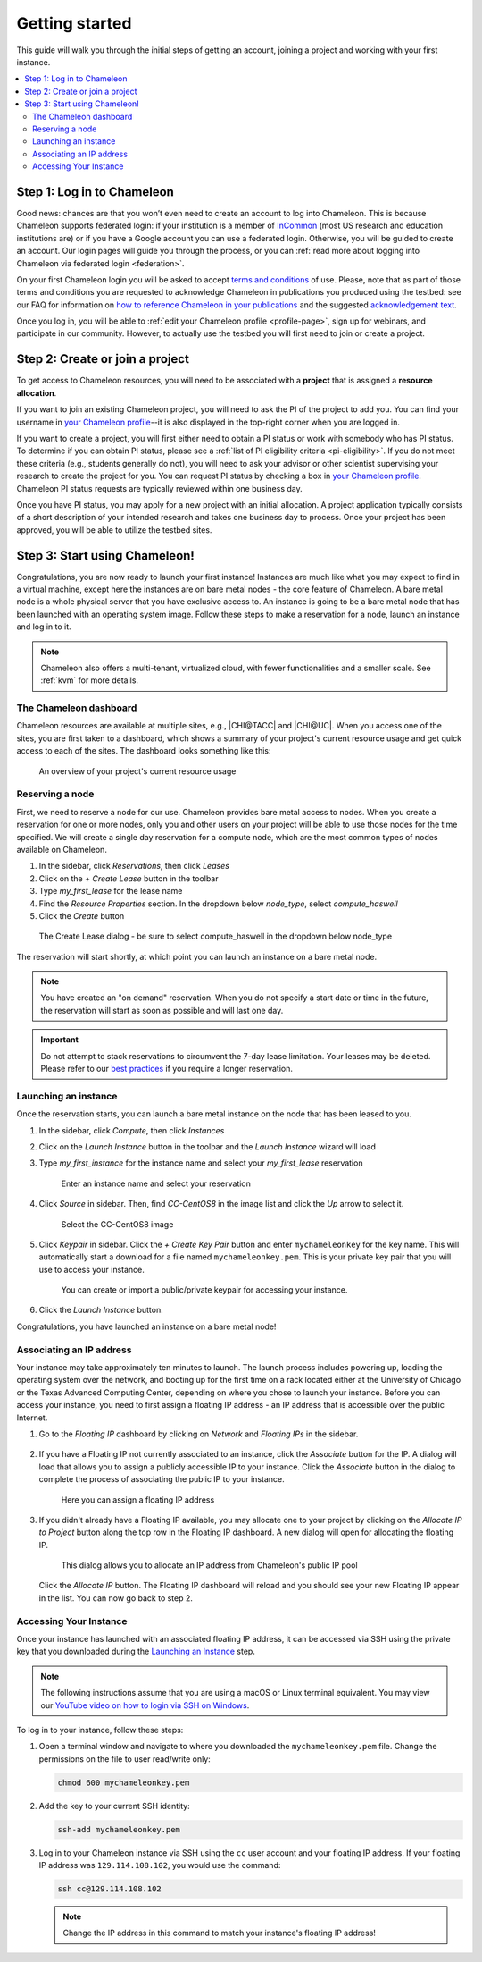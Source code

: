 
.. _InCommon: https://incommon.org/federation

.. _getting-started:

================
Getting started
================

This guide will walk you through the initial steps of getting an account,
joining a project and working with your first instance.

.. contents:: :local:

.. _getting-started-user:

Step 1: Log in to Chameleon
===========================

Good news: chances are that you won’t even need to create an account to log into
Chameleon. This is because Chameleon supports federated login: if your
institution is a member of `InCommon`_ (most US research and education
institutions are) or if you have a Google account you can use a federated login.
Otherwise, you will be guided to create an account. Our login pages will guide
you through the process, or you can :ref:`read more about logging into Chameleon
via federated login <federation>`.

On your first Chameleon login you will be asked to accept `terms and conditions
<https://auth.chameleoncloud.org/auth/realms/chameleon/terms>`_ of use. Please,
note that as part of those terms and conditions you are requested to acknowledge
Chameleon in publications you produced using the testbed: see our FAQ for
information on `how to reference Chameleon in your publications
<https://www.chameleoncloud.org/learn/frequently-asked-questions/#toc-how-should-i-reference-chameleon->`_
and the suggested `acknowledgement text
<https://www.chameleoncloud.org/learn/frequently-asked-questions/#toc-how-should-i-acknowledge-chameleon-in-my-publications->`_.

Once you log in, you will be able to :ref:`edit your Chameleon profile
<profile-page>`, sign up for webinars, and participate in our community.
However, to actually use the testbed you will first need to join or create a
project.

.. _getting-started-project:

Step 2: Create or join a project
================================

To get access to Chameleon resources, you will need to be associated with a
**project** that is assigned a **resource allocation**.

If you want to join an existing Chameleon project, you will need to ask the PI
of the project to add you. You can find your username in `your Chameleon profile
<https://www.chameleoncloud.org/user/profile/>`_--it is also displayed in the
top-right corner when you are logged in.

If you want to create a project, you will first either need to obtain a PI
status or work with somebody who has PI status. To determine if you can obtain
PI status, please see a :ref:`list of PI eligibility criteria <pi-eligibility>`.
If you do not meet these criteria (e.g., students generally do not), you will
need to ask your advisor or other scientist supervising your research to create
the project for you. You can request PI status by checking a box in `your
Chameleon profile <https://www.chameleoncloud.org/user/profile/>`_. Chameleon PI
status requests are typically reviewed within one business day.

Once you have PI status, you may apply for a new project with an initial
allocation. A project application typically consists of a short description of
your intended research and takes one business day to process. Once your project
has been approved, you will be able to utilize the testbed sites.

Step 3: Start using Chameleon!
==============================

Congratulations, you are now ready to launch your first instance! Instances are
much like what you may expect to find in a virtual machine, except here the
instances are on bare metal nodes - the core feature of Chameleon. A bare metal
node is a whole physical server that you have exclusive access to. An instance
is going to be a bare metal node that has been launched with an operating system
image. Follow these steps to make a reservation for a node, launch an instance
and log in to it.

.. note::

   Chameleon also offers a multi-tenant, virtualized cloud, with fewer
   functionalities and a smaller scale. See :ref:`kvm` for more details.

The Chameleon dashboard
-----------------------

Chameleon resources are available at multiple sites, e.g., |CHI@TACC| and
|CHI@UC|. When you access one of the sites, you are first taken to a dashboard,
which shows a summary of your project's current resource usage and get quick
access to each of the sites. The dashboard looks something like this:

.. figure:: dashboard.png
   :alt: The Chameleon Dashboard's resource usage summary
   :figclass: screenshot

   An overview of your project's current resource usage

Reserving a node
----------------

First, we need to reserve a node for our use. Chameleon provides bare metal
access to nodes. When you create a reservation for one or more nodes, only you
and other users on your project will be able to use those nodes for the time
specified. We will create a single day reservation for a compute node, which are
the most common types of nodes available on Chameleon.

#. In the sidebar, click *Reservations*, then click *Leases*
#. Click on the *+ Create Lease* button in the toolbar
#. Type *my_first_lease* for the lease name
#. Find the *Resource Properties* section. In the dropdown below *node_type*, select *compute_haswell*
#. Click the *Create* button

.. figure:: create_lease.png
  :alt: The Create Lease dialog
  :figclass: screenshot

  The Create Lease dialog - be sure to select compute_haswell in the dropdown below node_type

The reservation will start shortly, at which point you can launch an instance on
a bare metal node.

.. note::

   You have created an "on demand" reservation. When you do not specify a start
   date or time in the future, the reservation will start as soon as possible
   and will last one day.

.. important::

   Do not attempt to stack reservations to circumvent the 7-day lease
   limitation. Your leases may be deleted. Please refer to our `best practices
   <https://www.chameleoncloud.org/learn/frequently-asked-questions/#toc-what-are-the-best-practices-of-chameleon-usage->`_
   if you require a longer reservation.

Launching an instance
---------------------

Once the reservation starts, you can launch a bare metal instance on the node
that has been leased to you.

#. In the sidebar, click *Compute*, then click *Instances*

#. Click on the *Launch Instance* button in the toolbar and the *Launch
   Instance* wizard will load

#. Type *my_first_instance* for the instance name and select your
   *my_first_lease* reservation

   .. figure:: launch_details.png
      :alt: Launch details
      :figclass: screenshot

      Enter an instance name and select your reservation

#. Click *Source* in sidebar. Then, find *CC-CentOS8* in the image list and
   click the *Up* arrow to select it.

   .. figure:: launch_source.png
      :alt: Selecting an image
      :figclass: screenshot

      Select the CC-CentOS8 image

#. Click *Keypair* in sidebar. Click the *+ Create Key Pair* button and enter
   ``mychameleonkey`` for the key name. This will automatically start a download
   for a file named ``mychameleonkey.pem``. This is your private key pair that
   you will use to access your instance.

   .. figure:: launch_keypair.png
      :alt: Create a keypair to secure your instance
      :figclass: screenshot

      You can create or import a public/private keypair for accessing your
      instance.

#. Click the *Launch Instance* button.

Congratulations, you have launched an instance on a bare metal node!

Associating an IP address
-------------------------

Your instance may take approximately ten minutes to launch. The launch process
includes powering up, loading the operating system over the network, and booting
up for the first time on a rack located either at the University of Chicago or
the Texas Advanced Computing Center, depending on where you chose to launch your
instance. Before you can access your instance, you need to first assign a
floating IP address - an IP address that is accessible over the public Internet.

#. Go to the *Floating IP* dashboard by clicking on *Network* and *Floating IPs*
   in the sidebar.

    .. figure:: floating_ip_overview.png
       :alt: The Floating IP dashboard
       :figclass: screenshot

#. If you have a Floating IP not currently associated to an instance, click the
   *Associate* button for the IP. A dialog will load that allows you to assign a
   publicly accessible IP to your instance. Click the *Associate* button in the
   dialog to complete the process of associating the public IP to your instance.

   .. figure:: associate_ip.png
      :alt: The Manage Floating IP Associations dialog
      :figclass: screenshot

      Here you can assign a floating IP address

#. If you didn't already have a Floating IP available, you may allocate one to
   your project by clicking on the *Allocate IP to Project* button along the top
   row in the Floating IP dashboard. A new dialog will open for allocating the
   floating IP.

   .. figure:: associate_pool.png
      :alt: The Allocate Floating IP dialog
      :figclass: screenshot

      This dialog allows you to allocate an IP address from Chameleon's public
      IP pool

   Click the *Allocate IP* button. The Floating IP dashboard will reload and you
   should see your new Floating IP appear in the list. You can now go back to
   step 2.

Accessing Your Instance
-----------------------

Once your instance has launched with an associated floating IP address, it can
be accessed via SSH using the private key that you downloaded during the
`Launching an Instance`_ step.

.. note::

   The following instructions assume that you are using a macOS or Linux
   terminal equivalent. You may view our `YouTube video on how to login via SSH
   on Windows <https://youtu.be/MDK5D2ptJiQ>`_.

To log in to your instance, follow these steps:

#. Open a terminal window and navigate to where you downloaded the
   ``mychameleonkey.pem`` file. Change the permissions on the file to user
   read/write only:

   .. code-block:: bash

      chmod 600 mychameleonkey.pem

#. Add the key to your current SSH identity:

   .. code-block:: bash

      ssh-add mychameleonkey.pem

#. Log in to your Chameleon instance via SSH using the ``cc`` user account and
   your floating IP address. If your floating IP address was
   ``129.114.108.102``, you would use the command:

   .. code-block:: bash

      ssh cc@129.114.108.102

   .. note::

      Change the IP address in this command to match your instance's floating IP
      address!
